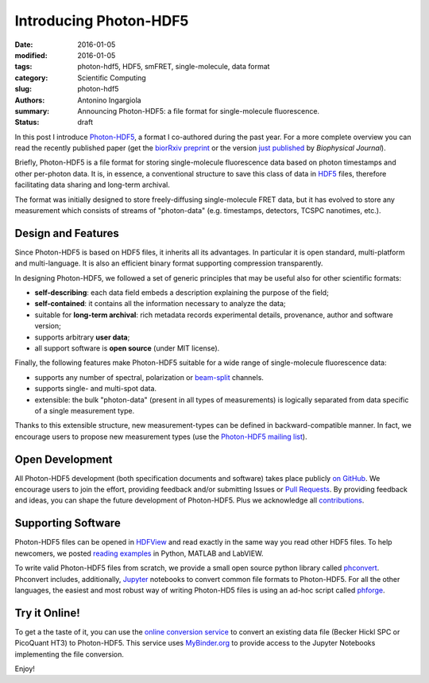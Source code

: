 Introducing Photon-HDF5
=======================

:date: 2016-01-05
:modified: 2016-01-05
:tags: photon-hdf5, HDF5, smFRET, single-molecule, data format
:category: Scientific Computing
:slug: photon-hdf5
:authors: Antonino Ingargiola
:summary: Announcing Photon-HDF5: a file format for single-molecule fluorescence.
:status: draft


In this post I introduce `Photon-HDF5 <http://www.photon-hdf5.org>`__,
a format I co-authored during the past year.
For a more complete overview you can read the recently published paper
(get the `biorRxiv preprint <http://dx.doi.org/10.1101/026484>`__ or
the version `just published <http://dx.doi.org/10.1016/j.bpj.2015.11.013>`__ by *Biophysical Journal*).

Briefly, Photon-HDF5 is a file format for storing single-molecule
fluorescence data based on photon timestamps and other per-photon data.
It is, in essence, a conventional structure to save this class of data
in `HDF5 <https://www.hdfgroup.org/HDF5/>`__ files, therefore facilitating
data sharing and long-term archival.

The format was initially designed to store freely-diffusing single-molecule
FRET data, but it has evolved to store any measurement
which consists of streams of "photon-data" (e.g. timestamps, detectors,
TCSPC nanotimes, etc.).

.. image:: https://imgs.xkcd.com/comics/standards.png
    :alt: xkcd comic: standards
    :align: center


Design and Features
-------------------

Since Photon-HDF5 is based on HDF5 files, it inherits all its advantages.
In particular it is open standard, multi-platform and multi-language.
It is also an efficient binary format supporting compression
transparently.

In designing Photon-HDF5, we followed a set of generic principles
that may be useful also for other scientific formats:

- **self-describing**: each data field embeds a description explaining
  the purpose of the field;
- **self-contained**: it contains all the information necessary to analyze the data;
- suitable for **long-term archival**: rich metadata records experimental details,
  provenance, author and software version;
- supports arbitrary **user data**;
- all support software is **open source** (under MIT license).

Finally, the following features make Photon-HDF5 suitable for a wide range
of single-molecule fluorescence data:

- supports any number of spectral, polarization or `beam-split <http://photon-hdf5.readthedocs.org/en/latest/phdata.html#beam-split-ch>`__ channels.
- supports single- and multi-spot data.
- extensible: the bulk "photon-data" (present in all types of measurements)
  is logically separated from data specific of a single measurement type.

Thanks to this extensible structure, new measurement-types can be defined
in backward-compatible manner. In fact, we encourage users to propose
new measurement types (use the
`Photon-HDF5 mailing list <https://groups.google.com/forum/#!forum/photon-hdf5>`__).

Open Development
----------------

All Photon-HDF5 development (both specification documents and software)
takes place publicly `on GitHub <https://github.com/Photon-HDF5>`__.
We encourage users to join the effort, providing feedback and/or submitting Issues or
`Pull Requests <https://help.github.com/articles/creating-a-pull-request/>`__.
By providing feedback and ideas, you can shape the future development
of Photon-HDF5. Plus we acknowledge all `contributions <http://photon-hdf5.readthedocs.org/en/latest/contributing.html#contributions-acknowledgement>`__.


Supporting Software
-------------------

Photon-HDF5 files can be opened in `HDFView <https://www.hdfgroup.org/products/java/hdfview/>`__
and read exactly in the same way you read other HDF5 files. To help newcomers,
we posted
`reading examples <http://photon-hdf5.github.io/photon_hdf5_reading_examples/>`__
in Python, MATLAB and LabVIEW.

To write valid Photon-HDF5 files from scratch, we provide
a small open source python library called `phconvert <http://photon-hdf5.github.io/phconvert/>`__.
Phconvert
includes, additionally, `Jupyter <http://jupyter.org>`__ notebooks to convert common file formats to Photon-HDF5.
For all the other languages, the easiest and most robust way of writing
Photon-HD5 files is using an ad-hoc script called `phforge <http://photon-hdf5.github.io/phforge/>`__.

Try it Online!
--------------

To get a the taste of it, you can use the
`online conversion service <http://photon-hdf5.github.io/Photon-HDF5-Converter/>`__
to convert an existing data file (Becker Hickl SPC or PicoQuant HT3)
to Photon-HDF5. This service uses `MyBinder.org <http://mybinder.org/>`__ to provide access to
the Jupyter Notebooks implementing the file conversion.

Enjoy!

